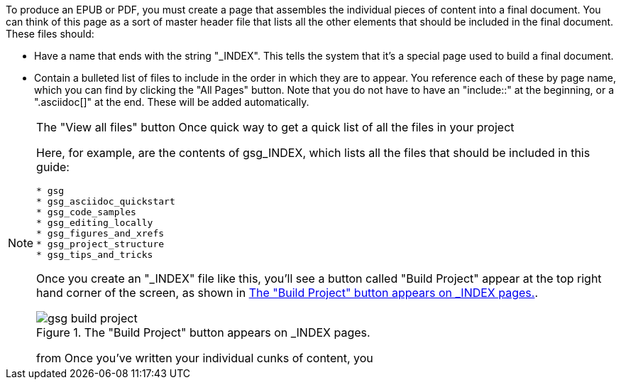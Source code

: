 To produce an EPUB or PDF, you must create a page that assembles the individual pieces of content into a final document.  You can think of this page as a sort of master header file that lists all the other elements that should be included in the final document.   These files should:

* Have a name that ends with the string "_INDEX".  This tells the system that it's a special page used to build a final document.
* Contain a bulleted list of files to include in the order in which they are to appear.  You reference each of these by page name, which you can find by clicking the "All Pages" button.  Note that you do not have to have an "include::" at the beginning, or a ".asciidoc[]" at the end.  These will be added automatically.

[NOTE]
====
The "View all files" button Once quick way to get a quick list of all the files in your project

Here, for example, are the contents of gsg_INDEX, which lists all the files that should be included in this guide:

----
* gsg
* gsg_asciidoc_quickstart
* gsg_code_samples
* gsg_editing_locally
* gsg_figures_and_xrefs
* gsg_project_structure
* gsg_tips_and_tricks
----

Once you create an "_INDEX" file like this, you'll see a button called "Build Project" appear at the top right hand corner of the screen, as shown in <<build_project>>.

[[build_project]]
.The "Build Project" button appears on _INDEX pages.

image::attachments/gsg_build_project.png[scaledwidth="90%"]




from Once you've written your individual cunks of content, you  